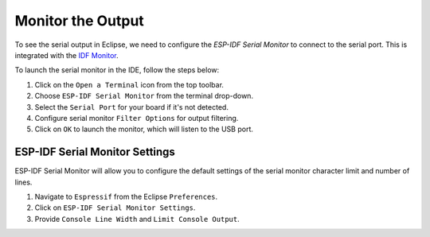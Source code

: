 .. _serialMonitor:

Monitor the Output
===============================

To see the serial output in Eclipse, we need to configure the `ESP-IDF Serial Monitor` to connect to the serial port. This is integrated with the `IDF Monitor <https://docs.espressif.com/projects/esp-idf/en/latest/esp32/api-guides/tools/idf-monitor.html#idf-monitor>`_.

.. image:: https://github.com/espressif/idf-eclipse-plugin/assets/8463287/993a1fa2-9c6e-4b0e-a245-713df30331e7
   :alt: Serial Monitor

To launch the serial monitor in the IDE, follow the steps below:

1. Click on the ``Open a Terminal`` icon from the top toolbar.
2. Choose ``ESP-IDF Serial Monitor`` from the terminal drop-down.
3. Select the ``Serial Port`` for your board if it's not detected.
4. Configure serial monitor ``Filter Options`` for output filtering.
5. Click on ``OK`` to launch the monitor, which will listen to the USB port.

.. image:: ../../media//10_serial_terminal.png


ESP-IDF Serial Monitor Settings
-------------------------------
ESP-IDF Serial Monitor will allow you to configure the default settings of the serial monitor character limit and number of lines.

1. Navigate to ``Espressif`` from the Eclipse ``Preferences``.
2. Click on ``ESP-IDF Serial Monitor Settings``.
3. Provide ``Console Line Width`` and ``Limit Console Output``.